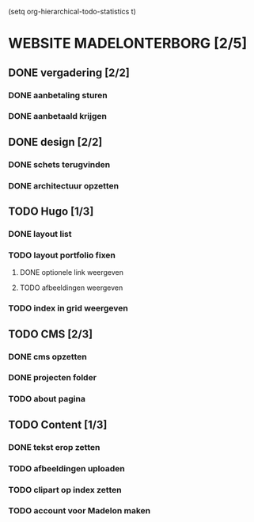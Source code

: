 
(setq org-hierarchical-todo-statistics t)

* WEBSITE MADELONTERBORG [2/5]

** DONE vergadering [2/2]
*** DONE aanbetaling sturen
*** DONE aanbetaald krijgen

** DONE design [2/2]
*** DONE schets terugvinden
*** DONE architectuur opzetten

** TODO Hugo [1/3]
*** DONE layout list
*** TODO layout portfolio fixen
**** DONE optionele link weergeven
**** TODO afbeeldingen weergeven
*** TODO index in grid weergeven

** TODO CMS [2/3]
*** DONE cms opzetten
*** DONE projecten folder 
*** TODO about pagina

** TODO Content [1/3]
*** DONE tekst erop zetten
*** TODO afbeeldingen uploaden
*** TODO clipart op index zetten
*** TODO account voor Madelon maken
